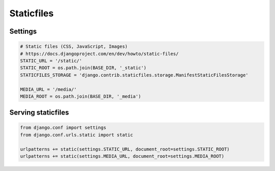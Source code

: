 Staticfiles
===========


Settings
-------------------------------------------------------------------------------
.. code-block:: python

    # Static files (CSS, JavaScript, Images)
    # https://docs.djangoproject.com/en/dev/howto/static-files/
    STATIC_URL = '/static/'
    STATIC_ROOT = os.path.join(BASE_DIR, '_static')
    STATICFILES_STORAGE = 'django.contrib.staticfiles.storage.ManifestStaticFilesStorage'

    MEDIA_URL = '/media/'
    MEDIA_ROOT = os.path.join(BASE_DIR, '_media')

Serving staticfiles
-------------------------------------------------------------------------------
.. code-block:: python

    from django.conf import settings
    from django.conf.urls.static import static

    urlpatterns += static(settings.STATIC_URL, document_root=settings.STATIC_ROOT)
    urlpatterns += static(settings.MEDIA_URL, document_root=settings.MEDIA_ROOT)

